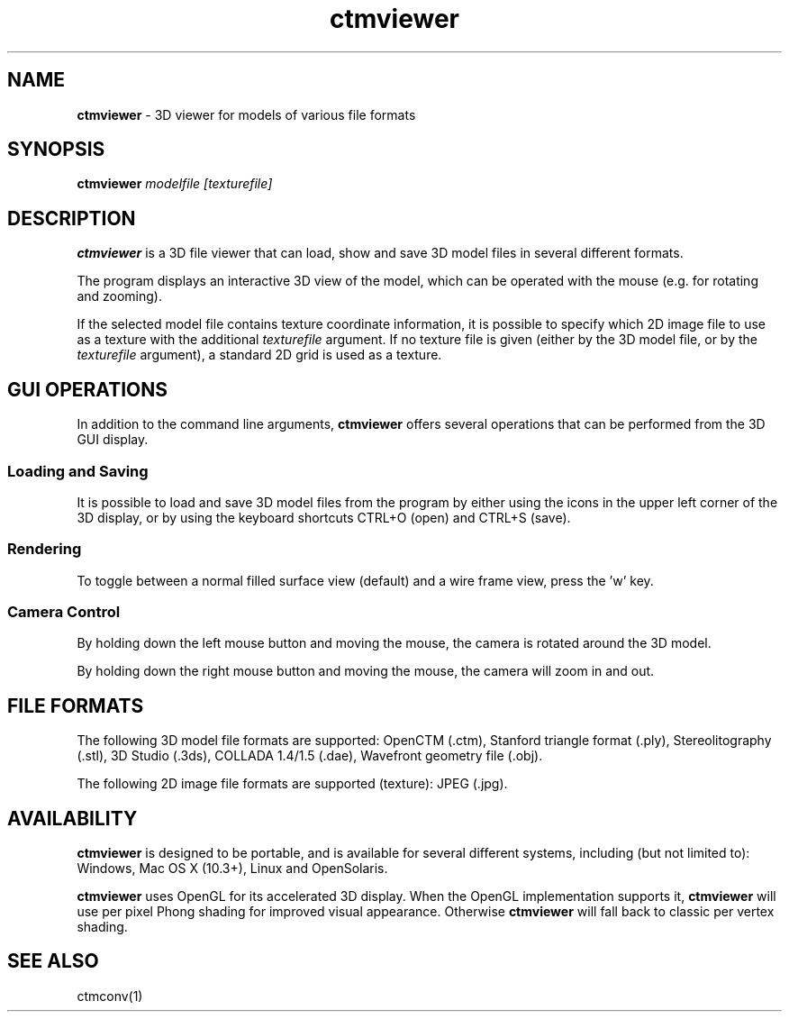 .TH ctmviewer 1
.SH NAME
.B ctmviewer
- 3D viewer for models of various file formats
.SH SYNOPSIS
.B ctmviewer
.I modelfile [texturefile]
.SH DESCRIPTION
.B ctmviewer
is a 3D file viewer that can load, show and save 3D model files in several
different formats.
.PP
The program displays an interactive 3D view of the model, which can be operated
with the mouse (e.g. for rotating and zooming).
.PP
If the selected model file contains texture coordinate information, it is
possible to specify which 2D image file to use as a texture with the additional
.I texturefile
argument. If no texture file is given (either by the 3D model file, or by the
.I texturefile
argument), a standard 2D grid is used as a texture.
.SH GUI OPERATIONS
In addition to the command line arguments,
.B ctmviewer
offers several operations that can be performed from the 3D GUI display.
.SS Loading and Saving
It is possible to load and save 3D model files from the program by either
using the icons in the upper left corner of the 3D display, or by using the
keyboard shortcuts CTRL+O (open) and CTRL+S (save).
.SS Rendering
To toggle between a normal filled surface view (default) and a wire frame view,
press the 'w' key.
.SS Camera Control
By holding down the left mouse button and moving the mouse, the camera is
rotated around the 3D model.
.PP
By holding down the right mouse button and moving the mouse, the camera will
zoom in and out.
.SH FILE FORMATS
The following 3D model file formats are supported:
OpenCTM (.ctm),
Stanford triangle format (.ply),
Stereolitography (.stl),
3D Studio (.3ds),
COLLADA 1.4/1.5 (.dae),
Wavefront geometry file (.obj).
.PP
The following 2D image file formats are supported (texture):
JPEG (.jpg).
.SH AVAILABILITY
.B ctmviewer
is designed to be portable, and is available for several different systems,
including (but not limited to): Windows, Mac OS X (10.3+), Linux and
OpenSolaris.
.PP
.B ctmviewer
uses OpenGL for its accelerated 3D display. When the OpenGL implementation
supports it,
.B ctmviewer
will use per pixel Phong shading for improved visual appearance. Otherwise
.B ctmviewer
will fall back to classic per vertex shading.
.SH SEE ALSO
ctmconv(1)
